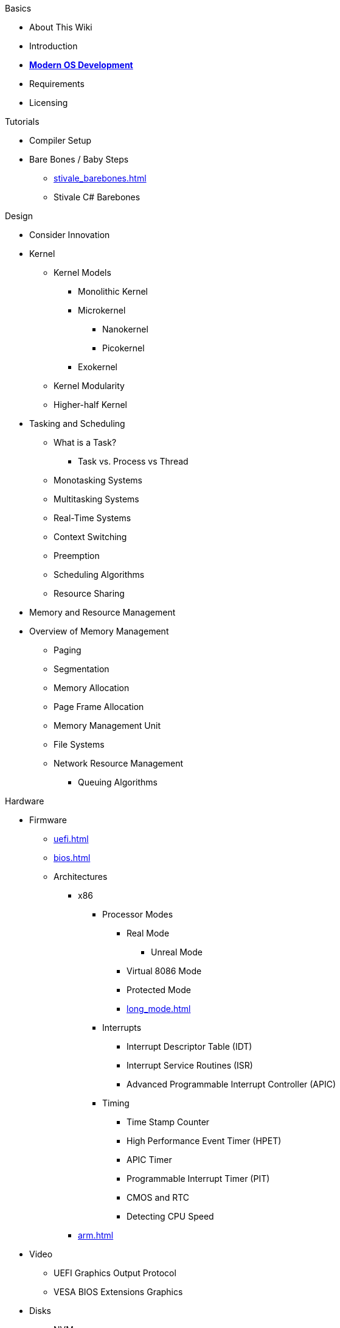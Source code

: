 .Basics
* About This Wiki
* Introduction
* xref:time_travel.adoc[*Modern OS Development*]
* Requirements
* Licensing

.Tutorials

* Compiler Setup

* Bare Bones / Baby Steps
** xref:stivale_barebones.adoc[]
** Stivale C# Barebones

.Design
* Consider Innovation
* Kernel
** Kernel Models
*** Monolithic Kernel
*** Microkernel
**** Nanokernel
**** Picokernel
*** Exokernel
** Kernel Modularity
** Higher-half Kernel

* Tasking and Scheduling
** What is a Task?
*** Task vs. Process vs Thread
** Monotasking Systems
** Multitasking Systems
** Real-Time Systems
** Context Switching
** Preemption
** Scheduling Algorithms
** Resource Sharing

* Memory and Resource Management
* Overview of Memory Management
** Paging
** Segmentation
** Memory Allocation
** Page Frame Allocation
** Memory Management Unit
** File Systems
** Network Resource Management
*** Queuing Algorithms

.Hardware

* Firmware
** xref:uefi.adoc[]
** xref:bios.adoc[]

** Architectures
*** x86
**** Processor Modes
***** Real Mode
****** Unreal Mode
***** Virtual 8086 Mode
***** Protected Mode
***** xref:long_mode.adoc[]
**** Interrupts
***** Interrupt Descriptor Table (IDT)
***** Interrupt Service Routines (ISR)
***** Advanced Programmable Interrupt Controller (APIC)
**** Timing
***** Time Stamp Counter
***** High Performance Event Timer (HPET)
***** APIC Timer
***** Programmable Interrupt Timer (PIT)
***** CMOS and RTC
***** Detecting CPU Speed

*** xref:arm.adoc[]

* Video
** UEFI Graphics Output Protocol
** VESA BIOS Extensions Graphics

* Disks
** NVMe
** AHCI
** Partitioning
*** xref:gpt.adoc[GUID Partition Table (GPT)]
*** Master Boot Record (MBR)

.Tools
* Bootloaders
** Bootloader theory
** Protocols
*** xref:stivale.adoc[]
*** xref:multiboot.adoc[]
** Implementations
*** xref:limine.adoc[]
*** GRUB
*** Your Own Bootloader

* Compilers
** xref:calling_conventions.adoc[]
** xref:clang.adoc[]
*** xref:cross_clang.adoc[]
** xref:visual_studio.adoc[]

* Assemblers
** LLVM (llvm-as)
** NASM
** FASM
** YASM
** GAS (GNU as)

* Linkers
** LLD (LLVM ld)
** LD (GNU ld)
** Link Archiver (GNU ar)

* Virtualization and Emulation
** QEMU
** VirtualBox
** VMWare
** Hyper-V
** KVM

* Disk Image Manipulation
